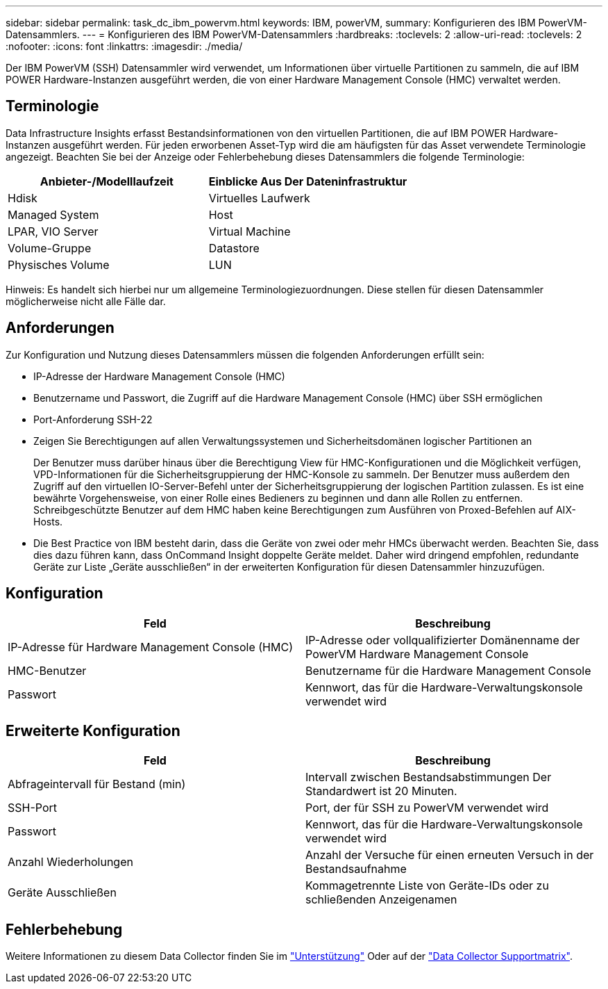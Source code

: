 ---
sidebar: sidebar 
permalink: task_dc_ibm_powervm.html 
keywords: IBM, powerVM, 
summary: Konfigurieren des IBM PowerVM-Datensammlers. 
---
= Konfigurieren des IBM PowerVM-Datensammlers
:hardbreaks:
:toclevels: 2
:allow-uri-read: 
:toclevels: 2
:nofooter: 
:icons: font
:linkattrs: 
:imagesdir: ./media/


[role="lead"]
Der IBM PowerVM (SSH) Datensammler wird verwendet, um Informationen über virtuelle Partitionen zu sammeln, die auf IBM POWER Hardware-Instanzen ausgeführt werden, die von einer Hardware Management Console (HMC) verwaltet werden.



== Terminologie

Data Infrastructure Insights erfasst Bestandsinformationen von den virtuellen Partitionen, die auf IBM POWER Hardware-Instanzen ausgeführt werden. Für jeden erworbenen Asset-Typ wird die am häufigsten für das Asset verwendete Terminologie angezeigt. Beachten Sie bei der Anzeige oder Fehlerbehebung dieses Datensammlers die folgende Terminologie:

[cols="2*"]
|===
| Anbieter-/Modelllaufzeit | Einblicke Aus Der Dateninfrastruktur 


| Hdisk | Virtuelles Laufwerk 


| Managed System | Host 


| LPAR, VIO Server | Virtual Machine 


| Volume-Gruppe | Datastore 


| Physisches Volume | LUN 
|===
Hinweis: Es handelt sich hierbei nur um allgemeine Terminologiezuordnungen. Diese stellen für diesen Datensammler möglicherweise nicht alle Fälle dar.



== Anforderungen

Zur Konfiguration und Nutzung dieses Datensammlers müssen die folgenden Anforderungen erfüllt sein:

* IP-Adresse der Hardware Management Console (HMC)
* Benutzername und Passwort, die Zugriff auf die Hardware Management Console (HMC) über SSH ermöglichen
* Port-Anforderung SSH-22
* Zeigen Sie Berechtigungen auf allen Verwaltungssystemen und Sicherheitsdomänen logischer Partitionen an
+
Der Benutzer muss darüber hinaus über die Berechtigung View für HMC-Konfigurationen und die Möglichkeit verfügen, VPD-Informationen für die Sicherheitsgruppierung der HMC-Konsole zu sammeln. Der Benutzer muss außerdem den Zugriff auf den virtuellen IO-Server-Befehl unter der Sicherheitsgruppierung der logischen Partition zulassen. Es ist eine bewährte Vorgehensweise, von einer Rolle eines Bedieners zu beginnen und dann alle Rollen zu entfernen. Schreibgeschützte Benutzer auf dem HMC haben keine Berechtigungen zum Ausführen von Proxed-Befehlen auf AIX-Hosts.

* Die Best Practice von IBM besteht darin, dass die Geräte von zwei oder mehr HMCs überwacht werden. Beachten Sie, dass dies dazu führen kann, dass OnCommand Insight doppelte Geräte meldet. Daher wird dringend empfohlen, redundante Geräte zur Liste „Geräte ausschließen“ in der erweiterten Konfiguration für diesen Datensammler hinzuzufügen.




== Konfiguration

[cols="2*"]
|===
| Feld | Beschreibung 


| IP-Adresse für Hardware Management Console (HMC) | IP-Adresse oder vollqualifizierter Domänenname der PowerVM Hardware Management Console 


| HMC-Benutzer | Benutzername für die Hardware Management Console 


| Passwort | Kennwort, das für die Hardware-Verwaltungskonsole verwendet wird 
|===


== Erweiterte Konfiguration

[cols="2*"]
|===
| Feld | Beschreibung 


| Abfrageintervall für Bestand (min) | Intervall zwischen Bestandsabstimmungen Der Standardwert ist 20 Minuten. 


| SSH-Port | Port, der für SSH zu PowerVM verwendet wird 


| Passwort | Kennwort, das für die Hardware-Verwaltungskonsole verwendet wird 


| Anzahl Wiederholungen | Anzahl der Versuche für einen erneuten Versuch in der Bestandsaufnahme 


| Geräte Ausschließen | Kommagetrennte Liste von Geräte-IDs oder zu schließenden Anzeigenamen 
|===


== Fehlerbehebung

Weitere Informationen zu diesem Data Collector finden Sie im link:concept_requesting_support.html["Unterstützung"] Oder auf der link:reference_data_collector_support_matrix.html["Data Collector Supportmatrix"].
